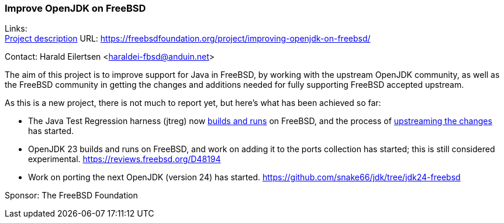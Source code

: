=== Improve OpenJDK on FreeBSD

Links: +
link:https://freebsdfoundation.org/project/improving-openjdk-on-freebsd/[Project description] URL: link:https://freebsdfoundation.org/project/improving-openjdk-on-freebsd/[]

Contact: Harald Eilertsen <haraldei-fbsd@anduin.net>

The aim of this project is to improve support for Java in FreeBSD, by working with the upstream OpenJDK community, as well as the FreeBSD community in getting the changes and additions needed for fully supporting FreeBSD accepted upstream.

As this is a new project, there is not much to report yet, but here's what has been achieved so far:

* The Java Test Regression harness (jtreg) now link:https://github.com/snake66/jtreg/tree/freebsd-port[builds and runs] on FreeBSD, and the process of link:https://github.com/openjdk/jtreg/pull/237[upstreaming the changes] has started.

* OpenJDK 23 builds and runs on FreeBSD, and work on adding it to the ports collection has started; this is still considered experimental. link:https://reviews.freebsd.org/D48194[]

* Work on porting the next OpenJDK (version 24) has started. link:https://github.com/snake66/jdk/tree/jdk24-freebsd[]

Sponsor: The FreeBSD Foundation
